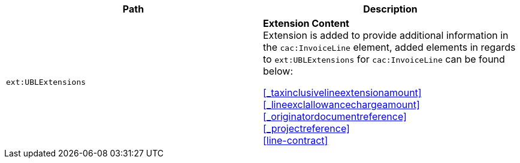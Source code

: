 |===
|Path |Description

|`ext:UBLExtensions`
|**Extension Content** +
Extension is added to provide additional information in the `cac:InvoiceLine` element, added elements in regards to `ext:UBLExtensions` for `cac:InvoiceLine` can be found below: +

<<_taxinclusivelineextensionamount>> +
<<_lineexclallowancechargeamount>> +
<<_originatordocumentreference>> +
<<_projectreference>> +
<<line-contract>>

|===
